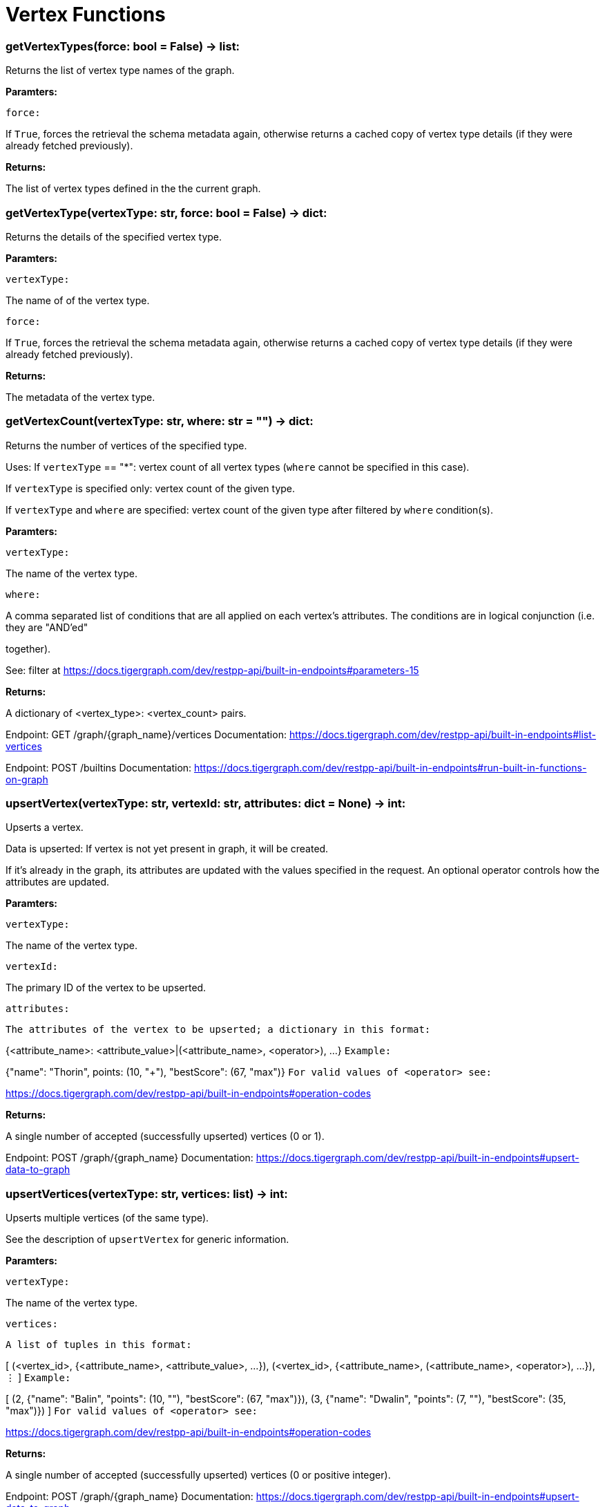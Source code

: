 = Vertex Functions

### getVertexTypes(force: bool = False) -> list:
Returns the list of vertex type names of the graph.


*Paramters:*

`force:`

If `True`, forces the retrieval the schema metadata again, otherwise returns a
cached copy of vertex type details (if they were already fetched previously).


*Returns:*

The list of vertex types defined in the the current graph.


### getVertexType(vertexType: str, force: bool = False) -> dict:
Returns the details of the specified vertex type.


*Paramters:*

`vertexType:`

The name of of the vertex type.

`force:`

If `True`, forces the retrieval the schema metadata again, otherwise returns a
cached copy of vertex type details (if they were already fetched previously).


*Returns:*

The metadata of the vertex type.


### getVertexCount(vertexType: str, where: str = "") -> dict:
Returns the number of vertices of the specified type.


Uses:
If ``vertexType`` == "*": vertex count of all vertex types (`where` cannot be specified
in this case).

If ``vertexType`` is specified only: vertex count of the given type.

If ``vertexType`` and ``where`` are specified: vertex count of the given type after
filtered by ``where`` condition(s).


*Paramters:*

`vertexType:`

The name of the vertex type.

`where:`

A comma separated list of conditions that are all applied on each vertex's
attributes. The conditions are in logical conjunction (i.e. they are "AND'ed"

together).

See: filter at https://docs.tigergraph.com/dev/restpp-api/built-in-endpoints#parameters-15


*Returns:*

A dictionary of <vertex_type>: <vertex_count> pairs.


Endpoint:
GET /graph/{graph_name}/vertices
Documentation:
https://docs.tigergraph.com/dev/restpp-api/built-in-endpoints#list-vertices


Endpoint:
POST /builtins
Documentation:
https://docs.tigergraph.com/dev/restpp-api/built-in-endpoints#run-built-in-functions-on-graph


### upsertVertex(vertexType: str, vertexId: str, attributes: dict = None) -> int:
Upserts a vertex.


Data is upserted:
If vertex is not yet present in graph, it will be created.

If it's already in the graph, its attributes are updated with the values specified in
the request. An optional operator controls how the attributes are updated.


*Paramters:*

`vertexType:`

The name of the vertex type.

`vertexId:`

The primary ID of the vertex to be upserted.

`attributes:`

`The attributes of the vertex to be upserted; a dictionary in this format:`

{<attribute_name>: <attribute_value>|(<attribute_name>, <operator>), …}
`Example:`

{"name": "Thorin", points: (10, "+"), "bestScore": (67, "max")}
`For valid values of <operator> see:`

https://docs.tigergraph.com/dev/restpp-api/built-in-endpoints#operation-codes


*Returns:*

A single number of accepted (successfully upserted) vertices (0 or 1).


Endpoint:
POST /graph/{graph_name}
Documentation:
https://docs.tigergraph.com/dev/restpp-api/built-in-endpoints#upsert-data-to-graph


### upsertVertices(vertexType: str, vertices: list) -> int:
Upserts multiple vertices (of the same type).


See the description of ``upsertVertex`` for generic information.


*Paramters:*

`vertexType:`

The name of the vertex type.

`vertices:`

`A list of tuples in this format:`

[
(<vertex_id>, {<attribute_name>, <attribute_value>, …}),
(<vertex_id>, {<attribute_name>, (<attribute_name>, <operator>), …}),
⋮
]
`Example:`

[
(2, {"name": "Balin", "points": (10, "+"), "bestScore": (67, "max")}),
(3, {"name": "Dwalin", "points": (7, "+"), "bestScore": (35, "max")})
]
`For valid values of <operator> see:`

https://docs.tigergraph.com/dev/restpp-api/built-in-endpoints#operation-codes


*Returns:*

A single number of accepted (successfully upserted) vertices (0 or positive integer).


Endpoint:
POST /graph/{graph_name}
Documentation:
https://docs.tigergraph.com/dev/restpp-api/built-in-endpoints#upsert-data-to-graph


### upsertVertexDataFrame(df: pd.DataFrame, vertexType: str, v_id: bool = None,attributes: dict = "") -> int:
Upserts vertices from a Pandas DataFrame.


*Paramters:*

`df:`

The DataFrame to upsert.

`vertexType:`

The type of vertex to upsert data to.

`v_id:`

The field name where the vertex primary id is given. If omitted the dataframe index

would be used instead.

`attributes:`

A dictionary in the form of {target: source} where source is the column name in the
dataframe and target is the attribute name in the graph vertex. When omitted, all

columns would be upserted with their current names. In this case column names must

match the vertex's attribute names.


*Returns:*

The number of vertices upserted.


### getVertices(vertexType: str, select: str = "", where: str = "",limit: [int, str] = None, sort: str = "", fmt: str = "py", withId: bool = True,withType: bool = False, timeout: int = 0) -> [dict, str, pd.DataFrame]:
Retrieves vertices of the given vertex type.


Notes:
The primary ID of a vertex instance is NOT an attribute, thus cannot be used in
``select``, ``where`` or ``sort`` parameters (unless the
``WITH primary_id_as_attribute`` clause was used when the vertex type was created).

Use ``getVerticesById()`` if you need to retrieve vertices by their primary ID.


*Paramters:*

`vertexType:`

The name of the vertex type.

`select:`

Comma separated list of vertex attributes to be retrieved.

`where:`

Comma separated list of conditions that are all applied on each vertex' attributes.

The conditions are in logical conjunction (i.e. they are "AND'ed" together).

`sort:`

Comma separated list of attributes the results should be sorted by.

Must be used with `limit`.

`limit:`

Maximum number of vertex instances to be returned (after sorting).

Must be used with `sort`.

`fmt:`

`Format of the results:`

"py": Python objects
"json": JSON document
"df": pandas DataFrame
`withId:`

(If the output format is "df") should the vertex ID be included in the dataframe?
`withType:`

(If the output format is "df") should the vertex type be included in the dataframe?
`timeout:`

Time allowed for successful execution (0 = no limit, default).


*Returns:*

The (selected) details of the (matching) vertex instances (sorted, limited) as
dictionary, JSON or pandas DataFrame.


Endpoint:
GET /graph/{graph_name}/vertices/{vertex_type}
Documentation:
https://docs.tigergraph.com/dev/restpp-api/built-in-endpoints#list-vertices


### getVertexDataframe(vertexType: str, select: str = "", where: str = "",limit: str = "", sort: str = "", timeout: int = 0) -> pd.DataFrame:
Retrieves vertices of the given vertex type and returns them as pandas DataFrame.


This is a shortcut to ``getVertices(..., fmt="df", withId=True, withType=False)``.


Notes:
The primary ID of a vertex instance is NOT an attribute, thus cannot be used in
``select``, ``where`` or ``sort`` parameters (unless the
``WITH primary_id_as_attribute`` clause was used when the vertex type was created).

Use ``getVerticesById()`` if you need to retrieve vertices by their primary ID.


*Paramters:*

`vertexType:`

The name of the vertex type.

`select:`

Comma separated list of vertex attributes to be retrieved.

`where:`

Comma separated list of conditions that are all applied on each vertex' attributes.

The conditions are in logical conjunction (i.e. they are "AND'ed" together).

`sort:`

Comma separated list of attributes the results should be sorted by.

Must be used with 'limit'.

`limit:`

Maximum number of vertex instances to be returned (after sorting).

Must be used with `sort`.

`timeout:`

Time allowed for successful execution (0 = no limit, default).


*Returns:*

The (selected) details of the (matching) vertex instances (sorted, limited) as pandas
DataFrame.


### getVerticesById(vertexType: str, vertexIds: [int, str, list], select: str = "",fmt: str = "py", withId: bool = True, withType: bool = False,timeout: int = 0) -> [dict, str, pd.DataFrame]:
Retrieves vertices of the given vertex type, identified by their ID.


*Paramters:*

`vertexType:`

The name of the vertex type.

`vertexIds:`

A single vertex ID or a list of vertex IDs.

`select:`

Comma separated list of vertex attributes to be retrieved.

`fmt:`

`Format of the results:`

"py": Python objects
"json": JSON document
"df": pandas DataFrame
`withId:`

(If the output format is "df") should the vertex ID be included in the dataframe?
`withType:`

(If the output format is "df") should the vertex type be included in the dataframe?
`timeout:`

Time allowed for successful execution (0 = no limit, default).


*Returns:*

The (selected) details of the (matching) vertex instances as dictionary, JSON or pandas
DataFrame.


Endpoint:
GET /graph/{graph_name}/vertices/{vertex_type}/{vertex_id}
Documentation:
https://docs.tigergraph.com/dev/restpp-api/built-in-endpoints#retrieve-a-vertex


### getVertexDataframeById(vertexType: str, vertexIds: [int, str, list],select: str = "") -> pd.DataFrame:
Retrieves vertices of the given vertex type, identified by their ID.


This is a shortcut to ``getVerticesById(..., fmt="df", withId=True, withType=False)``.


*Paramters:*

`vertexType:`

The name of the vertex type.

`vertexIds:`

A single vertex ID or a list of vertex IDs.

`select:`

Comma separated list of vertex attributes to be retrieved.


*Returns:*

The (selected) details of the (matching) vertex instances as pandas DataFrame.


### getVertexStats(vertexTypes: [str, list], skipNA: bool = False) -> dict:
Returns vertex attribute statistics.


*Paramters:*

`vertexTypes:`

A single vertex type name or a list of vertex types names or "*" for all vertex
types.

`skipNA:`

Skip those non-applicable vertices that do not have attributes or none of their
attributes have statistics gathered.


*Returns:*

A dictionary of various vertex stats for each vertex type specified.


Endpoint:
POST /builtins/{graph_name}
Documentation:
https://docs.tigergraph.com/dev/restpp-api/built-in-endpoints#run-built-in-functions-on-graph


### delVertices(vertexType: str, where: str = "", limit: str = "", sort: str = "",permanent: bool = False, timeout: int = 0) -> int:
Deletes vertices from graph.


Notes:
The primary ID of a vertex instance is NOT an attribute, thus cannot be used in
``where`` or ``sort`` parameters (unless the ``WITH primary_id_as_attribute`` clause was
used when the vertex type was created).

Use ``delVerticesById`` if you need to delete by vertex ID.


*Paramters:*

`vertexType:`

The name of the vertex type.

`where:`

Comma separated list of conditions that are all applied on each vertex' attributes.

The conditions are in logical conjunction (i.e. they are "AND'ed" together).

`sort:`

Comma separated list of attributes the results should be sorted by.

Must be used with `limit`.

`limit:`

Maximum number of vertex instances to be returned (after sorting).

Must be used with `sort`.

`permanent:`

If true, the deleted vertex IDs can never be inserted back, unless the graph is
dropped or the graph store is cleared.

` timeout:`

Time allowed for successful execution (0 = no limit, default).


*Returns:*

 A single number of vertices deleted.


The primary ID of a vertex instance is NOT an attribute, thus cannot be used in above
arguments.


Endpoint:
DELETE /graph/{graph_name}/vertices/{vertex_type}
Documentation:
https://docs.tigergraph.com/dev/restpp-api/built-in-endpoints#delete-vertices


### delVerticesById(vertexType: str, vertexIds: [int, str, list], permanent: bool = False,timeout: int = 0) -> int:
Deletes vertices from graph identified by their ID.


*Paramters:*

`vertexType:`

The name of the vertex type.

`vertexIds:`

A single vertex ID or a list of vertex IDs.

`permanent:`

If true, the deleted vertex IDs can never be inserted back, unless the graph is
dropped or the graph store is cleared.

`timeout:`

Time allowed for successful execution (0 = no limit, default).


*Returns:*

A single number of vertices deleted.


Endpoint:
DELETE /graph/{graph_name}/vertices/{vertex_type}/{vertex_id}
Documentation:
https://docs.tigergraph.com/dev/restpp-api/built-in-endpoints#delete-a-vertex


### delVerticesByType(vertexType: str, permanent: bool = False):# TODO Implementationdef vertexSetToDataFrame(self, vertexSet: list, withId: bool = True,withType: bool = False) -> pd.DataFrame:
Converts a vertex set to Pandas DataFrame.


Vertex sets are used for both the input and output of ``SELECT`` statements. They contain

instances of vertices of the same type.

For each vertex instance the vertex ID, the vertex type and the (optional) attributes are
present (under ``v_id``, ``v_type`` and ``attributes`` keys, respectively).

See an example in ``edgeSetToDataFrame()``.


A vertex set has this structure (when serialised as JSON):

[
{
"v_id": <vertex_id>,
"v_type": <vertex_type_name>,
"attributes":
{
"attr1": <value1>,
"attr2": <value2>,
 ⋮
}
},
⋮
]

Documentation:
https://docs.tigergraph.com/gsql-ref/current/querying/declaration-and-assignment-statements#_vertex_set_variables

https://docs.tigergraph.com/gsql-ref/current/querying/output-statements-and-file-objects#_examples_of_printing_various_data_types


*Paramters:*

`vertexSet:`

A JSON array containing a vertex set in the format returned by queries (see below).

`withId:`

Include vertex primary ID as a column?
`withType:`

Include vertex type info as a column?

*Returns:*

A pandas DataFrame containing the vertex attributes (and optionally the vertex primary
ID and type).


